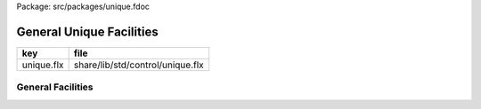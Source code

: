 Package: src/packages/unique.fdoc


=========================
General Unique Facilities
=========================

========== ================================
key        file                             
========== ================================
unique.flx share/lib/std/control/unique.flx 
========== ================================

General Facilities
==================


